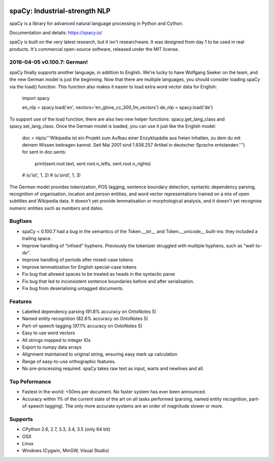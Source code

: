 .. image:: https://travis-ci.org/spacy-io/spaCy.svg?branch=master
    :target: https://travis-ci.org/spacy-io/spaCy

==============================
spaCy: Industrial-strength NLP
==============================

spaCy is a library for advanced natural language processing in Python and Cython.

Documentation and details: https://spacy.io/

spaCy is built on the very latest research, but it isn't researchware.  It was
designed from day 1 to be used in real products. It's commercial open-source
software, released under the MIT license.

2016-04-05 v0.100.7: German!
----------------------------

spaCy finally supports another language, in addition to English. We're lucky to have Wolfgang Seeker on the team, and the new German model is just the beginning.
Now that there are multiple languages, you should consider loading spaCy via the load() function. This function also makes it easier to load extra word vector data for English:
    
    import spacy
    
    en_nlp = spacy.load('en', vectors='en_glove_cc_300_1m_vectors')
    de_nlp = spacy.load('de')
    
To support use of the load function, there are also two new helper functions: spacy.get_lang_class and spacy.set_lang_class.
Once the German model is loaded, you can use it just like the English model:

    doc = nlp(u'''Wikipedia ist ein Projekt zum Aufbau einer Enzyklopädie aus freien Inhalten, zu dem du mit deinem Wissen beitragen kannst. Seit Mai 2001 sind 1.936.257 Artikel in deutscher Sprache entstanden.''')
    for sent in doc.sents:
        print(sent.root.text, sent.root.n_lefts, sent.root.n_rights)
    # (u'ist', 1, 2)
    # (u'sind', 1, 3)
    
The German model provides tokenization, POS tagging, sentence boundary detection, syntactic dependency parsing, recognition of organisation, location and person entities, and word vector representations trained on a mix of open subtitles and Wikipedia data. It doesn't yet provide lemmatisation or morphological analysis, and it doesn't yet recognise numeric entities such as numbers and dates.

Bugfixes
--------

* spaCy < 0.100.7 had a bug in the semantics of the Token.__str__ and Token.__unicode__ built-ins: they included a trailing space.
* Improve handling of "infixed" hyphens. Previously the tokenizer struggled with multiple hyphens, such as "well-to-do".

* Improve handling of periods after mixed-case tokens

* Improve lemmatization for English special-case tokens

* Fix bug that allowed spaces to be treated as heads in the syntactic parse

* Fix bug that led to inconsistent sentence boundaries before and after serialisation.

* Fix bug from deserialising untagged documents.

Features
--------

* Labelled dependency parsing (91.8% accuracy on OntoNotes 5)

* Named entity recognition (82.6% accuracy on OntoNotes 5)

* Part-of-speech tagging (97.1% accuracy on OntoNotes 5)

* Easy to use word vectors

* All strings mapped to integer IDs

* Export to numpy data arrays

* Alignment maintained to original string, ensuring easy mark up calculation

* Range of easy-to-use orthographic features.

* No pre-processing required. spaCy takes raw text as input, warts and newlines and all.

Top Peformance
--------------

* Fastest in the world: <50ms per document.  No faster system has ever been
  announced.

* Accuracy within 1% of the current state of the art on all tasks performed
  (parsing, named entity recognition, part-of-speech tagging).  The only more
  accurate systems are an order of magnitude slower or more.

Supports
--------

* CPython 2.6, 2.7, 3.3, 3.4, 3.5 (only 64 bit)
* OSX
* Linux
* Windows (Cygwin, MinGW, Visual Studio)
